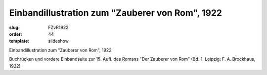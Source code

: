 Einbandillustration zum "Zauberer von Rom", 1922
================================================

:slug: FZvR1922
:order: 44
:template: slideshow

Einbandillustration zum "Zauberer von Rom", 1922

Buchrücken und vordere Einbandseite zur 15. Aufl. des Romans "Der Zauberer von Rom" (Bd. 1, Leipzig: F. A. Brockhaus, 1922)
